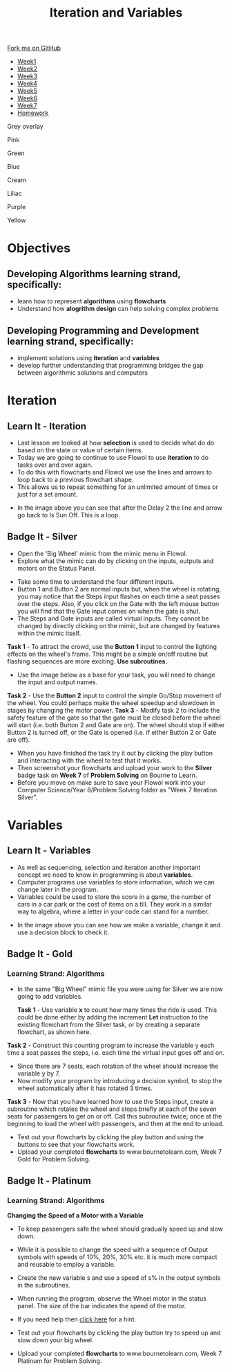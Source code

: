 #+STARTUP:indent
#+HTML_HEAD: <link rel="stylesheet" type="text/css" href="css/styles.css"/>
#+HTML_HEAD_EXTRA: <link href='http://fonts.googleapis.com/css?family=Ubuntu+Mono|Ubuntu' rel='stylesheet' type='text/css'>
#+HTML_HEAD_EXTRA: <script src="http://ajax.googleapis.com/ajax/libs/jquery/1.9.1/jquery.min.js" type="text/javascript"></script>
#+HTML_HEAD_EXTRA: <script src="js/navbar.js" type="text/javascript"></script>
#+OPTIONS: f:nil author:nil num:1 creator:nil timestamp:nil toc:nil html-style:nil 

#+TITLE: Iteration and Variables
#+AUTHOR: James Brown

#+BEGIN_EXPORt html
  <div class="github-fork-ribbon-wrapper left">
    <div class="github-fork-ribbon">
      <a href="https://github.com/digixc/8-CS-ProblemSolving">Fork me on GitHub</a>
    </div>
  </div>
<div id="stickyribbon">
    <ul>
      <li><a href="1_Lesson.html">Week1</a></li>
      <li><a href="2_Lesson.html">Week2</a></li>
      <li><a href="3_Lesson.html">Week3</a></li>
      <li><a href="4_Lesson.html">Week4</a></li>
      <li><a href="5_Lesson.html">Week5</a></li>
      <li><a href="6_Lesson.html">Week6</a></li>
      <li><a href="7_Lesson.html">Week7</a></li>
      <li><a href="homework.html">Homework</a></li>

    </ul>
  </div>
<div id="underlay" onclick="underlayoff()">
</div>
<div id="overlay" onclick="overlayoff()">
</div>
<div id=overlayMenu>
<p onclick="overlayon('hsla(0, 0%, 50%, 0.5)')">Grey overlay</p>
<p onclick="underlayon('hsla(300,100%,50%, 0.3)')">Pink</p>
<p onclick="underlayon('hsla(80, 90%, 40%, 0.4)')">Green</p>
<p onclick="underlayon('hsla(240,100%,50%,0.2)')">Blue</p>
<p onclick="underlayon('hsla(40,100%,50%,0.3)')">Cream</p>
<p onclick="underlayon('hsla(300,100%,40%,0.3)')">Liliac</p>
<p onclick="underlayon('hsla(300,100%,25%,0.3)')">Purple</p>
<p onclick="underlayon('hsla(60,100%,50%,0.3)')">Yellow</p>
</div>
#+END_EXPORT
* COMMENT Use as a template
:PROPERTIES:
:HTML_CONTAINER_CLASS: activity
:END:
** Learn It
:PROPERTIES:
:HTML_CONTAINER_CLASS: learn
:END:

** Research It
:PROPERTIES:
:HTML_CONTAINER_CLASS: research
:END:

** Design It
:PROPERTIES:
:HTML_CONTAINER_CLASS: design
:END:

** Build It
:PROPERTIES:
:HTML_CONTAINER_CLASS: build
:END:

** Test It
:PROPERTIES:
:HTML_CONTAINER_CLASS: test
:END:

** Run It
:PROPERTIES:
:HTML_CONTAINER_CLASS: run
:END:

** Document It
:PROPERTIES:
:HTML_CONTAINER_CLASS: document
:END:

** Code It
:PROPERTIES:
:HTML_CONTAINER_CLASS: code
:END:

** Program It
:PROPERTIES:
:HTML_CONTAINER_CLASS: program
:END:

** Try It
:PROPERTIES:
:HTML_CONTAINER_CLASS: try
:END:

** Badge It
:PROPERTIES:
:HTML_CONTAINER_CLASS: badge
:END:

** Save It
:PROPERTIES:
:HTML_CONTAINER_CLASS: save
:END:
* Objectives
:PROPERTIES:
:HTML_CONTAINER_CLASS: objectives
:END:
** Developing *Algorithms* learning strand, specifically:
:PROPERTIES:
:HTML_CONTAINER_CLASS: learn
:END:
+ learn how to represent *algorithms* using *flowcharts*
+ Understand how *alogrithm design* can help solving complex problems
** Developing *Programming and Development* learning strand, specifically:
:PROPERTIES:
:HTML_CONTAINER_CLASS: learn
:END:
+ implement solutions using *iteration* and *variables*
+ develop further understanding that programming bridges the gap between algorithmic solutions and computers
* Iteration
:PROPERTIES:
:HTML_CONTAINER_CLASS: activity
:END:
** Learn It - Iteration
:PROPERTIES:
:HTML_CONTAINER_CLASS: learn
:END:

- Last lesson we looked at how *selection* is used to decide what do do based on the state or value of certain items. 
- Today we are going to continue to use Flowol to use *iteration* to do tasks over and over again.
- To do this with flowcharts and Flowol we use the lines and arrows to loop back to a previous flowchart shape.
- This allows us to repeat something for an unlimited amount of times or just for a set amount.

[[./img/loopflow.png]]

- In the image above you can see that after the Delay 2 the line and arrow go back to Is Sun Off. This is a loop.


** Badge It - Silver
:PROPERTIES:
:HTML_CONTAINER_CLASS: silver
:END:

- Open the 'Big Wheel' mimic from the mimic menu in Flowol.
- Explore what the mimic can do by clicking on the inputs, outputs and motors on the Status Panel.

[[./img/big_wheel_mimic.png]]

- Take some time to understand the four different inputs.
- Button 1 and Button 2 are normal inputs but, when the wheel is rotating, you may notice that the Steps input flashes on each time a seat passes over the steps. Also, if you click on the Gate with the left mouse button you will find that the Gate input comes on when the gate is shut.
- The Steps and Gate inputs are called virtual inputs. They cannot be changed by directly clicking on the mimic, but are changed by features within the mimic itself.

*Task 1* - To attract the crowd, use the *Button 1* input to control the lighting effects on the wheel's frame. This might be a simple on/off routine but flashing sequences are more exciting. *Use subroutines.*
- Use the image below as a base for your task, you will need to change the input and output names.
[[./img/subroutines.png]]
*Task 2* - Use the *Button 2* input to control the simple Go/Stop movement of the wheel. You could perhaps make the wheel speedup and slowdown in stages by changing the motor power.
[[./img/wheel_task_2.png]]
*Task 3* - Modify task 2 to include the safety feature of the gate so that the gate must be closed before the wheel will start (i.e. both Button 2 and Gate are on). The wheel should stop if either Button 2 is turned off, or the Gate is opened (i.e. if either Button 2 or Gate are off).

- When you have finished the task try it out by clicking the play button and interacting with the wheel to test that it works.
- Then screenshot your flowcharts and upload your work to the *Silver* badge task on *Week 7* of *Problem Solving* on Bourne to Learn.
- Before you move on make sure to save your Flowol work into your Computer Science/Year 8/Problem Solving folder as "Week 7 Iteration Silver".

* Variables
:PROPERTIES:
:HTML_CONTAINER_CLASS: activity
:END:
** Learn It - Variables
:PROPERTIES:
:HTML_CONTAINER_CLASS: learn
:END:

- As well as sequencing, selection and iteration another important concept we need to know in programming is about *variables*.
- Computer programs use variables to store information, which we can change later in the program.
- Variables could be used to store the score in a game, the number of cars in a car park or the cost of items on a till. They work in a similar way to algebra, where a letter in your code can stand for a number.

[[./img/variables.png]]

- In the image above you can see how we make a variable, change it and use a decision block to check it.

** Badge It - Gold
:PROPERTIES:
:HTML_CONTAINER_CLASS: gold
:END:
*** Learning Strand: Algorithms
- In the same "Big Wheel" mimic file you were using for Silver we are now going to add variables.

  *Task 1* -  Use variable *x* to count how many times the ride is used. This could be done either by adding the increment *Let* instruction to the existing flowchart from the Silver task, or by creating a separate flowchart, as shown here.
[[./img/flowol_variables.png]]
  *Task 2* - Construct this counting program to increase the variable y each time a seat passes the steps, i.e. each time the virtual input goes off and on. 
  - Since there are 7 seats, each rotation of the wheel should increase the variable y by 7.
  - Now modify your program by introducing a decision symbol, to stop the wheel automatically after it has rotated 3 times.
  *Task 3* - Now that you have learned how to use the Steps input, create a subroutine which rotates the wheel and stops briefly at each of the seven seats for passengers to get on or off.
  Call this subroutine twice; once at the beginning to load the wheel with passengers, and then at the end to unload.

- Test out your flowcharts by clicking the play button and using the buttons to see that your flowcharts work.
- Upload your completed *flowcharts* to www.bournetolearn.com, Week 7 Gold for Problem Solving.
** Badge It - Platinum
:PROPERTIES:
:HTML_CONTAINER_CLASS: platinum
:END:
*** Learning Strand: Algorithms
*Changing the Speed of a Motor with a Variable*

- To keep passengers safe the wheel should gradually speed up and slow down.
- While it is possible to change the speed with a sequence of Output symbols with speeds of 10%, 20%, 30% etc. it is much more compact and reusable to employ a variable.
- Create the new variable s and use a speed of s% in the output symbols in the subroutines.

- When running the program, observe the Wheel motor in the status panel. The size of the bar indicates the speed of the motor.

- If you need help then [[./img/flowol_variables_let_s.png][click here]] for a hint.

- Test out your flowcharts by clicking the play button try to speed up and slow down your big wheel. 
- Upload your completed *flowcharts* to www.bournetolearn.com, Week 7 Platinum for Problem Solving.
